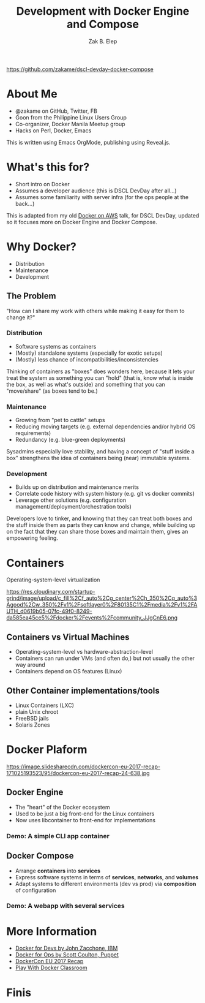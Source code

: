 #+TITLE: Development with Docker Engine and Compose
#+AUTHOR: Zak B. Elep
#+EMAIL: zakame@zakame.net
#+OPTIONS: toc:nil num:nil email:t
#+REVEAL_THEME: night
#+REVEAL_EXTRA_CSS: extra.css
#+REVEAL_PLUGINS: (notes)

https://github.com/zakame/dscl-devday-docker-compose

* About Me

  - @zakame on GitHub, Twitter, FB
  - Goon from the Philippine Linux Users Group
  - Co-organizer, Docker Manila Meetup group
  - Hacks on Perl, Docker, Emacs

  #+BEGIN_NOTES
  This is written using Emacs OrgMode, publishing using Reveal.js.
  #+END_NOTES

* What's this for?

  - Short intro on Docker
  - Assumes a developer audience (this is DSCL DevDay after all...)
  - Assumes some familiarity with server infra (for the ops people at the back...)

  #+BEGIN_NOTES
  This is adapted from my old [[https://zakame.github.io/docker-eb-demo/README.html][Docker on AWS]] talk, for DSCL DevDay,
  updated so it focuses more on Docker Engine and Docker Compose.
  #+END_NOTES  

* Why Docker?

  - Distribution
  - Maintenance
  - Development

** The Problem

   "How can I share my work with others while making it easy for them to
   change it?"

*** Distribution

    - Software systems as containers
    - (Mostly) standalone systems (especially for exotic setups)
    - (Mostly) less chance of incompatibilities/inconsistencies

    #+BEGIN_NOTES
    Thinking of containers as "boxes" does wonders here, because it lets
    your treat the system as something you can "hold" (that is, know what
    is inside the box, as well as what's outside) and something that you
    can "move/share" (as boxes tend to be.)
    #+END_NOTES

*** Maintenance

    - Growing from "pet to cattle" setups
    - Reducing moving targets (e.g. external dependencies and/or hybrid
      OS requirements)
    - Redundancy (e.g. blue-green deployments)

    #+BEGIN_NOTES
    Sysadmins especially love stability, and having a concept of "stuff
    inside a box" strengthens the idea of containers being (near)
    immutable systems.
    #+END_NOTES

*** Development

    - Builds up on distribution and maintenance merits
    - Correlate code history with system history (e.g. git vs docker commits)
    - Leverage other solutions (e.g. configuration
      management/deployment/orchestration tools)

    #+BEGIN_NOTES
    Developers love to tinker, and knowing that they can treat both boxes
    and the stuff inside them as parts they can know and change, while
    building up on the fact that they can share those boxes and maintain
    them, gives an empowering feeling.
    #+END_NOTES

* Containers

  Operating-system-level virtualization

  https://res.cloudinary.com/startup-grind/image/upload/c_fill%2Cf_auto%2Cg_center%2Ch_350%2Cq_auto%3Agood%2Cw_350%2Fv1%2Fsoftlayer0%2F80135C1%2Fmedia%2Fv1%2FAUTH_d0619b05-07fc-49f0-8249-da585ea45ce5%2Fdocker%2Fevents%2Fcommunity_JJgCnE6.png

** Containers vs Virtual Machines

   - Operating-system-level vs hardware-abstraction-level
   - Containers can run under VMs (and often do,) but not usually the
     other way around
   - Containers depend on OS features (Linux)

** Other Container implementations/tools

   - Linux Containers (LXC)
   - plain Unix chroot
   - FreeBSD jails
   - Solaris Zones

* Docker Plaform

  https://image.slidesharecdn.com/dockercon-eu-2017-recap-171025193523/95/dockercon-eu-2017-recap-24-638.jpg

** Docker Engine

   - The "heart" of the Docker ecosystem
   - Used to be just a big front-end for the Linux containers
   - Now uses libcontainer to front-end for implementations

*** Demo: A simple CLI app container

** Docker Compose

   - Arrange *containers* into *services*
   - Express software systems in terms of *services*, *networks*, and
     *volumes*
   - Adapt systems to different environments (dev vs prod) via
     *composition* of configuration

*** Demo: A webapp with several services

* More Information

  - [[https://www.slideshare.net/Docker/docker-for-devs-john-zaccone-ibm][Docker for Devs by John Zacchone, IBM]]
  - [[https://www.slideshare.net/Docker/docker-for-ops-scott-coulton-puppet][Docker for Ops by Scott Coulton, Puppet]]
  - [[https://www.slideshare.net/chanezon/dockercon-eu-2017-recap][DockerCon EU 2017 Recap]]
  - [[http://training.play-with-docker.com/][Play With Docker Classroom]]

* Finis
